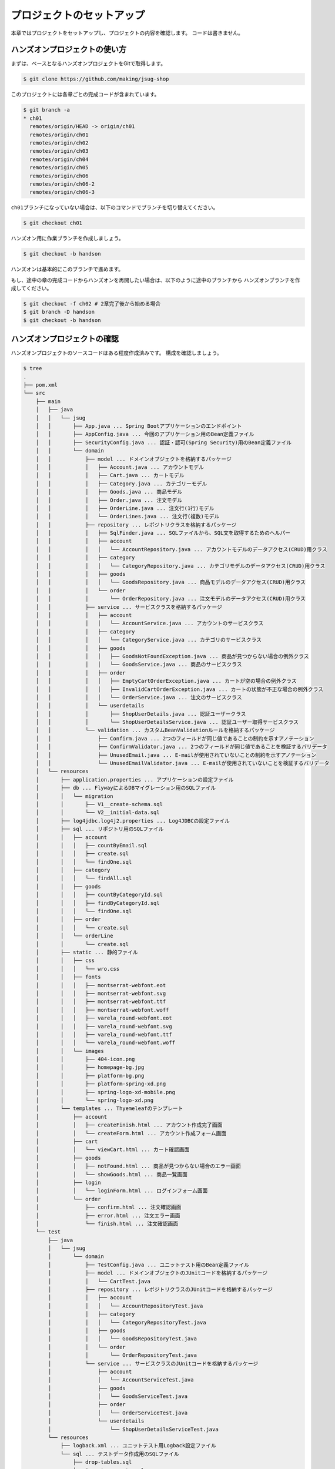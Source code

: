 プロジェクトのセットアップ
********************************************************************************

本章ではプロジェクトをセットアップし、プロジェクトの内容を確認します。
コードは書きません。

ハンズオンプロジェクトの使い方
================================================================================

まずは、ベースとなるハンズオンプロジェクトをGitで取得します。

.. code-block:: console

    $ git clone https://github.com/making/jsug-shop

このプロジェクトには各章ごとの完成コードが含まれています。

.. code-block:: console

    $ git branch -a
    * ch01
      remotes/origin/HEAD -> origin/ch01
      remotes/origin/ch01
      remotes/origin/ch02
      remotes/origin/ch03
      remotes/origin/ch04
      remotes/origin/ch05
      remotes/origin/ch06
      remotes/origin/ch06-2
      remotes/origin/ch06-3

\ ``ch01``\ ブランチになっていない場合は、以下のコマンドでブランチを切り替えてください。

.. code-block:: console

    $ git checkout ch01

ハンズオン用に作業ブランチを作成しましょう。

.. code-block:: console

    $ git checkout -b handson

ハンズオンは基本的にこのブランチで進めます。

もし、途中の章の完成コードからハンズオンを再開したい場合は、以下のように途中のブランチから
ハンズオンブランチを作成してください。

.. code-block:: console

    $ git checkout -f ch02 # 2章完了後から始める場合
    $ git branch -D handson
    $ git checkout -b handson


ハンズオンプロジェクトの確認
================================================================================

ハンズオンプロジェクトのソースコードはある程度作成済みです。
構成を確認しましょう。

.. code-block:: console

    $ tree
    .
    ├── pom.xml
    └── src
        ├── main
        │   ├── java
        │   │   └── jsug
        │   │       ├── App.java ... Spring Bootアプリケーションのエンドポイント
        │   │       ├── AppConfig.java ... 今回のアプリケーション用のBean定義ファイル
        │   │       ├── SecurityConfig.java ... 認証・認可(Spring Security)用のBean定義ファイル
        │   │       └── domain
        │   │           ├── model ... ドメインオブジェクトを格納するパッケージ
        │   │           │   ├── Account.java ... アカウントモデル
        │   │           │   ├── Cart.java ... カートモデル
        │   │           │   ├── Category.java ... カテゴリーモデル
        │   │           │   ├── Goods.java ... 商品モデル
        │   │           │   ├── Order.java ... 注文モデル
        │   │           │   ├── OrderLine.java ... 注文行(1行)モデル
        │   │           │   └── OrderLines.java ... 注文行(複数)モデル
        │   │           ├── repository ... レポジトリクラスを格納するパッケージ
        │   │           │   ├── SqlFinder.java ... SQLファイルから、SQL文を取得するためのヘルパー
        │   │           │   ├── account
        │   │           │   │   └── AccountRepository.java ... アカウントモデルのデータアクセス(CRUD)用クラス
        │   │           │   ├── category
        │   │           │   │   └── CategoryRepository.java ... カテゴリモデルのデータアクセス(CRUD)用クラス
        │   │           │   ├── goods
        │   │           │   │   └── GoodsRepository.java ... 商品モデルのデータアクセス(CRUD)用クラス
        │   │           │   └── order
        │   │           │       └── OrderRepository.java ... 注文モデルのデータアクセス(CRUD)用クラス
        │   │           ├── service ... サービスクラスを格納するパッケージ
        │   │           │   ├── account
        │   │           │   │   └── AccountService.java ... アカウントのサービスクラス
        │   │           │   ├── category
        │   │           │   │   └── CategoryService.java ... カテゴリのサービスクラス
        │   │           │   ├── goods
        │   │           │   │   ├── GoodsNotFoundException.java ... 商品が見つからない場合の例外クラス
        │   │           │   │   └── GoodsService.java ... 商品のサービスクラス
        │   │           │   ├── order
        │   │           │   │   ├── EmptyCartOrderException.java ... カートが空の場合の例外クラス
        │   │           │   │   ├── InvalidCartOrderException.java ... カートの状態が不正な場合の例外クラス
        │   │           │   │   └── OrderService.java ... 注文のサービスクラス
        │   │           │   └── userdetails
        │   │           │       ├── ShopUserDetails.java ... 認証ユーザークラス
        │   │           │       └── ShopUserDetailsService.java ... 認証ユーザー取得サービスクラス
        │   │           └── validation ... カスタムBeanValidationルールを格納するパッケージ
        │   │               ├── Confirm.java ... 2つのフィールドが同じ値であることの制約を示すアノテーション
        │   │               ├── ConfirmValidator.java ... 2つのフィールドが同じ値であることを検証するバリデータ
        │   │               ├── UnusedEmail.java ... E-mailが使用されていないことの制約を示すアノテーション
        │   │               └── UnusedEmailValidator.java ... E-mailが使用されていないことを検証するバリデータ
        │   └── resources
        │       ├── application.properties ... アプリケーションの設定ファイル
        │       ├── db ... FlywayによるDBマイグレーション用のSQLファイル
        │       │   └── migration
        │       │       ├── V1__create-schema.sql
        │       │       └── V2__initial-data.sql
        │       ├── log4jdbc.log4j2.properties ... Log4JDBCの設定ファイル
        │       ├── sql ... リポジトリ用のSQLファイル
        │       │   ├── account
        │       │   │   ├── countByEmail.sql
        │       │   │   ├── create.sql
        │       │   │   └── findOne.sql
        │       │   ├── category
        │       │   │   └── findAll.sql
        │       │   ├── goods
        │       │   │   ├── countByCategoryId.sql
        │       │   │   ├── findByCategoryId.sql
        │       │   │   └── findOne.sql
        │       │   ├── order
        │       │   │   └── create.sql
        │       │   └── orderLine
        │       │       └── create.sql
        │       ├── static ... 静的ファイル
        │       │   ├── css
        │       │   │   └── wro.css
        │       │   ├── fonts
        │       │   │   ├── montserrat-webfont.eot
        │       │   │   ├── montserrat-webfont.svg
        │       │   │   ├── montserrat-webfont.ttf
        │       │   │   ├── montserrat-webfont.woff
        │       │   │   ├── varela_round-webfont.eot
        │       │   │   ├── varela_round-webfont.svg
        │       │   │   ├── varela_round-webfont.ttf
        │       │   │   └── varela_round-webfont.woff
        │       │   └── images
        │       │       ├── 404-icon.png
        │       │       ├── homepage-bg.jpg
        │       │       ├── platform-bg.png
        │       │       ├── platform-spring-xd.png
        │       │       ├── spring-logo-xd-mobile.png
        │       │       └── spring-logo-xd.png
        │       └── templates ... Thyemeleafのテンプレート
        │           ├── account
        │           │   ├── createFinish.html ... アカウント作成完了画面
        │           │   └── createForm.html ... アカウント作成フォーム画面
        │           ├── cart
        │           │   └── viewCart.html ... カート確認画面
        │           ├── goods
        │           │   ├── notFound.html ... 商品が見つからない場合のエラー画面
        │           │   └── showGoods.html ... 商品一覧画面
        │           ├── login
        │           │   └── loginForm.html ... ログインフォーム画面
        │           └── order
        │               ├── confirm.html ... 注文確認画面
        │               ├── error.html ... 注文エラー画面
        │               └── finish.html ... 注文確認画面
        └── test
            ├── java
            │   └── jsug
            │       └── domain
            │           ├── TestConfig.java ... ユニットテスト用のBean定義ファイル
            │           ├── model ... ドメインオブジェクトのJUnitコードを格納するパッケージ
            │           │   └── CartTest.java
            │           ├── repository ... レポジトリクラスのJUnitコードを格納するパッケージ
            │           │   ├── account
            │           │   │   └── AccountRepositoryTest.java
            │           │   ├── category
            │           │   │   └── CategoryRepositoryTest.java
            │           │   ├── goods
            │           │   │   └── GoodsRepositoryTest.java
            │           │   └── order
            │           │       └── OrderRepositoryTest.java
            │           └── service ... サービスクラスのJUnitコードを格納するパッケージ
            │               ├── account
            │               │   └── AccountServiceTest.java
            │               ├── goods
            │               │   └── GoodsServiceTest.java
            │               ├── order
            │               │   └── OrderServiceTest.java
            │               └── userdetails
            │                   └── ShopUserDetailsServiceTest.java
            └── resources
                ├── logback.xml ... ユニットテスト用Logback設定ファイル
                └── sql ... テストデータ作成用のSQLファイル
                    ├── drop-tables.sql
                    ├── insert-accounts.sql
                    ├── insert-category.sql
                    ├── insert-goods.sql
                    └── insert-orders.sql


あらかじめ、データアクセスコード、業務ロジック、画面は作成済みです。
ハンズオンでは主にコントローラとインフラストラクチャーコードを作成します。
作成済みのコードに関しては「はじめてのSpring Boot」で扱っている内容と重複するため、本資料では特に説明しません。

なお、アプリケーションを簡単にするため、今回作るショッピングサイトには「在庫」の概念はありません。


JUnitの実行
================================================================================

今回のハンズオンプロジェクトでは、作成済みのコード(リポジトリクラス、サービスクラス)に対して、JUnitコードが用意されています。
ハンズオンを進める前に、JUnitを実行して動作確認しておきましょう。

.. code-block:: console

    $ mvn test
    [INFO] Scanning for projects...
    [INFO]
    [INFO] ------------------------------------------------------------------------
    [INFO] Building JSUG Shop 1.0-SNAPSHOT
    [INFO] ------------------------------------------------------------------------
    [INFO]
    [INFO] --- maven-resources-plugin:2.6:resources (default-resources) @ jsug-shop ---
    [INFO] Using 'UTF-8' encoding to copy filtered resources.
    [INFO] Copying 1 resource
    [INFO] Copying 36 resources
    [INFO]
    [INFO] --- maven-compiler-plugin:3.1:compile (default-compile) @ jsug-shop ---
    [INFO] Changes detected - recompiling the module!
    [INFO] Compiling 28 source files to /Users/maki/git/jsug-shop/target/classes
    [INFO]
    [INFO] --- maven-resources-plugin:2.6:testResources (default-testResources) @ jsug-shop ---
    [INFO] Using 'UTF-8' encoding to copy filtered resources.
    [INFO] Copying 6 resources
    [INFO]
    [INFO] --- maven-compiler-plugin:3.1:testCompile (default-testCompile) @ jsug-shop ---
    [INFO] Changes detected - recompiling the module!
    [INFO] Compiling 10 source files to /Users/maki/git/jsug-shop/target/test-classes
    [INFO]
    [INFO] --- maven-surefire-plugin:2.17:test (default-test) @ jsug-shop ---
    [INFO] Surefire report directory: /Users/maki/git/jsug-shop/target/surefire-reports

    -------------------------------------------------------
     T E S T S
    -------------------------------------------------------
    Running jsug.domain.model.CartTest
    Tests run: 1, Failures: 0, Errors: 0, Skipped: 0, Time elapsed: 0.22 sec - in jsug.domain.model.CartTest
    Running jsug.domain.repository.account.AccountRepositoryTest
    2015-05-31 03:11:34.040  INFO   --- [           main] jsug.domain.repository.SqlFinder         : load class path resource [sql/account/countByEmail.sql]
    2015-05-31 03:11:34.114  INFO   --- [           main] jsug.domain.repository.SqlFinder         : load class path resource [sql/account/findOne.sql]
    2015-05-31 03:11:34.140  INFO   --- [           main] jsug.domain.repository.SqlFinder         : load class path resource [sql/account/create.sql]
    2015-05-31 03:11:34.142  INFO   --- [           main] jsug.domain.repository.SqlFinder         : load class path resource [sql/account/findOne.sql]
    2015-05-31 03:11:34.161  INFO   --- [           main] jsug.domain.repository.SqlFinder         : load class path resource [sql/account/findOne.sql]
    2015-05-31 03:11:34.185  INFO   --- [           main] jsug.domain.repository.SqlFinder         : load class path resource [sql/account/countByEmail.sql]
    Tests run: 5, Failures: 0, Errors: 0, Skipped: 0, Time elapsed: 1.897 sec - in jsug.domain.repository.account.AccountRepositoryTest
    Running jsug.domain.repository.category.CategoryRepositoryTest
    2015-05-31 03:11:34.227  INFO   --- [           main] jsug.domain.repository.SqlFinder         : load class path resource [sql/category/findAll.sql]
    Tests run: 1, Failures: 0, Errors: 0, Skipped: 0, Time elapsed: 0.044 sec - in jsug.domain.repository.category.CategoryRepositoryTest
    Running jsug.domain.repository.goods.GoodsRepositoryTest
    2015-05-31 03:11:34.277  INFO   --- [           main] jsug.domain.repository.SqlFinder         : load class path resource [sql/goods/findOne.sql]
    2015-05-31 03:11:34.317  INFO   --- [           main] jsug.domain.repository.SqlFinder         : load class path resource [sql/goods/findOne.sql]
    2015-05-31 03:11:34.339  INFO   --- [           main] jsug.domain.repository.SqlFinder         : load class path resource [sql/goods/findByCategoryId.sql]
    2015-05-31 03:11:34.344  INFO   --- [           main] jsug.domain.repository.SqlFinder         : load class path resource [sql/goods/countByCategoryId.sql]
    2015-05-31 03:11:34.363  INFO   --- [           main] jsug.domain.repository.SqlFinder         : load class path resource [sql/goods/findByCategoryId.sql]
    2015-05-31 03:11:34.379  INFO   --- [           main] jsug.domain.repository.SqlFinder         : load class path resource [sql/goods/countByCategoryId.sql]
    Tests run: 4, Failures: 0, Errors: 0, Skipped: 0, Time elapsed: 0.14 sec - in jsug.domain.repository.goods.GoodsRepositoryTest
    Running jsug.domain.repository.order.OrderRepositoryTest
    2015-05-31 03:11:34.411  INFO   --- [           main] jsug.domain.repository.SqlFinder         : load class path resource [sql/order/create.sql]
    2015-05-31 03:11:34.413  INFO   --- [           main] jsug.domain.repository.SqlFinder         : load class path resource [sql/orderLine/create.sql]
    Tests run: 1, Failures: 0, Errors: 0, Skipped: 0, Time elapsed: 0.045 sec - in jsug.domain.repository.order.OrderRepositoryTest
    Running jsug.domain.service.account.AccountServiceTest
    2015-05-31 03:11:34.455  INFO   --- [           main] jsug.domain.repository.SqlFinder         : load class path resource [sql/account/countByEmail.sql]
    2015-05-31 03:11:34.473  INFO   --- [           main] jsug.domain.repository.SqlFinder         : load class path resource [sql/account/create.sql]
    2015-05-31 03:11:34.475  INFO   --- [           main] jsug.domain.repository.SqlFinder         : load class path resource [sql/account/findOne.sql]
    2015-05-31 03:11:34.490  INFO   --- [           main] jsug.domain.repository.SqlFinder         : load class path resource [sql/account/countByEmail.sql]
    Tests run: 3, Failures: 0, Errors: 0, Skipped: 0, Time elapsed: 0.057 sec - in jsug.domain.service.account.AccountServiceTest
    Running jsug.domain.service.goods.GoodsServiceTest
    2015-05-31 03:11:34.552  INFO   --- [           main] jsug.domain.repository.SqlFinder         : load class path resource [sql/goods/findOne.sql]
    2015-05-31 03:11:34.572  INFO   --- [           main] jsug.domain.repository.SqlFinder         : load class path resource [sql/goods/findOne.sql]
    Tests run: 2, Failures: 0, Errors: 0, Skipped: 0, Time elapsed: 0.086 sec - in jsug.domain.service.goods.GoodsServiceTest
    Running jsug.domain.service.order.OrderServiceTest
    2015-05-31 03:11:34.637  INFO   --- [           main] jsug.domain.repository.SqlFinder         : load class path resource [sql/order/create.sql]
    2015-05-31 03:11:34.639  INFO   --- [           main] jsug.domain.repository.SqlFinder         : load class path resource [sql/orderLine/create.sql]
    Tests run: 3, Failures: 0, Errors: 0, Skipped: 0, Time elapsed: 0.099 sec - in jsug.domain.service.order.OrderServiceTest
    Running jsug.domain.service.userdetails.ShopUserDetailsServiceTest
    2015-05-31 03:11:34.713  INFO   --- [           main] jsug.domain.repository.SqlFinder         : load class path resource [sql/account/findOne.sql]
    2015-05-31 03:11:34.731  INFO   --- [           main] jsug.domain.repository.SqlFinder         : load class path resource [sql/account/findOne.sql]
    Tests run: 2, Failures: 0, Errors: 0, Skipped: 0, Time elapsed: 0.041 sec - in jsug.domain.service.userdetails.ShopUserDetailsServiceTest

    Results :

    Tests run: 22, Failures: 0, Errors: 0, Skipped: 0

    [INFO] ------------------------------------------------------------------------
    [INFO] BUILD SUCCESS
    [INFO] ------------------------------------------------------------------------
    [INFO] Total time: 9.323 s
    [INFO] Finished at: 2015-05-31T03:11:34+09:00
    [INFO] Final Memory: 26M/280M
    [INFO] ------------------------------------------------------------------------

22件のテストが全て成功していれば、動作確認完了です。


JUnitコードの確認
================================================================================

先ほど実行したJUnitのコードを見てみましょう。ここでは\ ``AccountServiceTest``\ を見ます。

.. code-block:: java

    package jsug.domain.service.account;

    import jsug.domain.TestConfig;
    import jsug.domain.model.Account;
    import jsug.domain.repository.account.AccountRepository;
    import org.junit.Test;
    import org.junit.runner.RunWith;
    import org.springframework.beans.factory.annotation.Autowired;
    import org.springframework.test.context.ContextConfiguration;
    import org.springframework.test.context.jdbc.Sql;
    import org.springframework.test.context.jdbc.SqlConfig;
    import org.springframework.test.context.junit4.SpringJUnit4ClassRunner;

    import java.time.LocalDate;

    import static org.junit.Assert.*;
    import static org.hamcrest.CoreMatchers.*;

    @RunWith(SpringJUnit4ClassRunner.class) // (1)
    @ContextConfiguration(classes = TestConfig.class) // (2)
    @Sql(scripts = { // (3)
            "/sql/drop-tables.sql",
            "/db/migration/V1__create-schema.sql",
            "/sql/insert-accounts.sql"
    }, config = @SqlConfig(encoding = "UTF-8"))
    public class AccountServiceTest {
        @Autowired
        AccountService accountService; // (4)
        @Autowired
        AccountRepository accountRepository;

        @Test
        public void testIsUnusedEmail_Used() throws Exception {
            assertThat(accountService.isUnusedEmail("demo1@example.com"), is(false));
        }

        @Test
        public void testIsUnusedEmail_Unused() throws Exception {
            assertThat(accountService.isUnusedEmail("hoge@example.com"), is(true));
        }

        @Test
        public void testRegister() throws Exception {
            Account account = Account.builder()
                    .email("foo@example.com")
                    .name("Taro Yamada")
                    .birthDay(LocalDate.of(2000, 1, 1))
                    .zip("1000000")
                    .address("Tokyo")
                    .build();
            Account created = accountService.register(account, "password");
            assertThat(created.getPassword(), is("password"));
            Account found = accountRepository.findOne("foo@example.com").get();
            assertThat(found, is(created));
        }
    }

.. tabularcolumns:: |p{0.10\linewidth}|p{0.90\linewidth}|
.. list-table::
   :header-rows: 1
   :widths: 10 90


   * - 項番
     - 説明
   * - | (1)
     - | JUnitでSpringのDIコンテナを使うためのRunnerを指定します。
   * - | (2)
     - | \ ``@ContextConfiguration``\ でテスト用のBean定義ファイルを指定します。XMLでもJavaConfigでも指定できます。
       | 省略した場合は、同じパッケージの\ ``クラス名-context.xml``\ が読み込まれます。またはJUnitクラス内にインナークラスのJavaConfigがあれば、そちらを使います。
   * - | (3)
     - | \ ``@Sql``\ でユニットテスト内で実行させるSQLのパスを指定します。この機能はSpring 4.1から追加された機能です。
       | ここでは、組み込みデータベース向けに、DDL実行、テストデータ投入を行っています。デフォルトでは毎テストケースの開始時に実行されます。
       | テストの順序に依存しないように、毎回データベースを初期化するのが良いです。
   * - | (4)
     - | JUnitコードにDIコンテナ管理のBeanをインジェクションできます。

次に、ユニットテスト用のBean定義ファイルである、\ ``TestConfig``\ を見てみます。

.. code-block:: java

    package jsug.domain;


    import net.sf.log4jdbc.sql.jdbcapi.DataSourceSpy;
    import org.springframework.boot.autoconfigure.jdbc.DataSourceBuilder;
    import org.springframework.context.annotation.Bean;
    import org.springframework.context.annotation.ComponentScan;
    import org.springframework.context.annotation.Configuration;
    import org.springframework.jdbc.core.namedparam.NamedParameterJdbcTemplate;
    import org.springframework.jdbc.datasource.DataSourceTransactionManager;
    import org.springframework.security.crypto.password.NoOpPasswordEncoder;
    import org.springframework.security.crypto.password.PasswordEncoder;
    import org.springframework.transaction.PlatformTransactionManager;
    import org.springframework.transaction.annotation.EnableTransactionManagement;

    import javax.sql.DataSource;

    @Configuration
    @EnableTransactionManagement // (1)
    @ComponentScan({ // (2)
            "jsug.domain.repository",
            "jsug.domain.service"})
    public class TestConfig {
        @Bean // (3)
        DataSource dataSource() {
            DataSource dataSource = DataSourceBuilder.create()
                    .url("jdbc:h2:mem:jsug-shop;DB_CLOSE_ON_EXIT=FALSE")
                    .build();
            return new DataSourceSpy(dataSource);
        }

        @Bean // (4)
        NamedParameterJdbcTemplate jdbcTemplate() {
            return new NamedParameterJdbcTemplate(dataSource());
        }

        @Bean // (5)
        PlatformTransactionManager transactionManager() {
            return new DataSourceTransactionManager(dataSource());
        }

        @Bean // (6)
        PasswordEncoder passwordEncoder() {
            return NoOpPasswordEncoder.getInstance();
        }
    }

.. tabularcolumns:: |p{0.10\linewidth}|p{0.90\linewidth}|
.. list-table::
   :header-rows: 1
   :widths: 10 90


   * - 項番
     - 説明
   * - | (1)
     - | トランザクション管理を有効にします。
   * - | (2)
     - | テスト用にコンポーネントスキャンするパッケージを指定します。ここではレポジトリクラスとサービスクラスだけを対象にしています。
   * - | (3)
     - | テスト用のデータソースを設定します。
   * - | (4)
     - | テスト用の\ ``NamedParameterJdbcTemplate``\ を設定します。
   * - | (5)
     - | テスト用のトランザクションマネージャを設定します。
   * - | (6)
     - | テスト用の\ ``PasswordEncoder``\ を設定します。ここでは、生パスワードをエンコードせず、そのまま使う\ ``PasswordEncoder``\ を使用します。

ここで紹介したテスト機能はSpring Bootとは関係なく、Spring Frameworkの機能です。詳しくは\ `リファレンスマニュアル <http://docs.spring.io/spring/docs/current/spring-framework-reference/html/testing.html>`__\ を確認してください。
